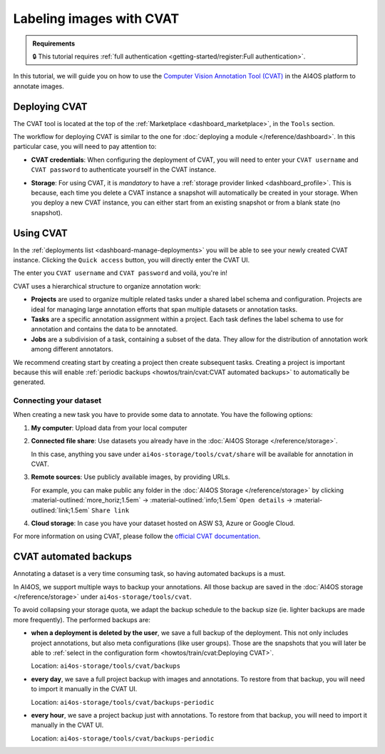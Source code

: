 .. _labeling-images-with-cvat:

Labeling images with CVAT
=========================

.. admonition:: Requirements
   :class: info

   🔒 This tutorial requires :ref:`full authentication <getting-started/register:Full authentication>`.

In this tutorial, we will guide you on how to use the `Computer Vision Annotation Tool (CVAT) <https://www.cvat.ai/>`__ in the AI4OS platform to annotate images.

Deploying CVAT
--------------

The CVAT tool is located at the top of the :ref:`Marketplace <dashboard_marketplace>`, in the ``Tools`` section.

The workflow for deploying CVAT is similar to the one for :doc:`deploying a module </reference/dashboard>`.
In this particular case, you will need to pay attention to:

* **CVAT credentials**:
  When configuring the deployment of CVAT, you will need to enter your ``CVAT username``  and ``CVAT password`` to authenticate yourself in the CVAT instance.

* **Storage**:
  For using CVAT, it is *mandatory* to have a :ref:`storage provider linked <dashboard_profile>`.
  This is because, each time you delete a CVAT instance a snapshot will automatically be created in your storage.
  When you deploy a new CVAT instance, you can either start from an existing snapshot or from a blank state (no snapshot).

  .. image:: /_static/images/dashboard/storage-cvat-snapshots.png


Using CVAT
----------

In the :ref:`deployments list <dashboard-manage-deployments>` you will be able to see your newly created CVAT instance.
Clicking the ``Quick access`` button, you will directly enter the CVAT UI.

.. image:: /_static/images/endpoints/cvat-login.png

The enter you ``CVAT username``  and ``CVAT password`` and voilá, you're in!

.. image:: /_static/images/endpoints/cvat-projects.png


CVAT uses a hierarchical structure to organize annotation work:

- **Projects** are used to organize multiple related tasks under a shared label schema and configuration. Projects are ideal for managing large annotation efforts that span multiple datasets or annotation tasks.

- **Tasks** are a specific annotation assignment within a project. Each task defines the label schema to use for annotation and contains the data to be annotated.

- **Jobs** are a subdivision of a task, containing a subset of the data. They allow for the distribution of annotation work among different annotators.

We recommend creating start by creating a project then create subsequent tasks.
Creating a project is important because this will enable :ref:`periodic backups <howtos/train/cvat:CVAT automated backups>` to automatically be generated.

Connecting your dataset
^^^^^^^^^^^^^^^^^^^^^^^

When creating a new task you have to provide some data to annotate.
You have the following options:

1. **My computer**: Upload data from your local computer
2. **Connected file share**: Use datasets you already have in the :doc:`AI4OS Storage </reference/storage>`.

   In this case, anything you save under ``ai4os-storage/tools/cvat/share`` will be available for annotation in CVAT.

3. **Remote sources**: Use publicly available images, by providing URLs.

   For example, you can make public any folder in the :doc:`AI4OS Storage </reference/storage>` by clicking :material-outlined:`more_horiz;1.5em` → :material-outlined:`info;1.5em` ``Open details`` → :material-outlined:`link;1.5em` ``Share link``

4. **Cloud storage**: In case you have your dataset hosted on ASW S3, Azure or Google Cloud.


For more information on using CVAT, please follow the `official CVAT documentation <https://docs.cvat.ai/docs/>`__.

.. image:: /_static/images/endpoints/cvat-ai-screencast.gif
    :width: 1000px

CVAT automated backups
----------------------

Annotating a dataset is a very time consuming task, so having automated backups is a must.

In AI4OS, we support multiple ways to backup your annotations.
All those backup are saved in the :doc:`AI4OS storage </reference/storage>` under ``ai4os-storage/tools/cvat``.

To avoid collapsing your storage quota, we adapt the backup schedule to the backup size (ie. lighter backups are made more frequently).
The performed backups are:

* **when a deployment is deleted by the user**, we save a full backup of the deployment. This not only includes project annotations, but also meta configurations (like user groups).
  Those are the snapshots that you will later be able to :ref:`select in the configuration form <howtos/train/cvat:Deploying CVAT>`.

  Location:  ``ai4os-storage/tools/cvat/backups``

* **every day**, we save a full project backup with images and annotations.
  To restore from that backup, you will need to import it manually in the CVAT UI.

  Location:  ``ai4os-storage/tools/cvat/backups-periodic``

* **every hour**, we save a project backup just with annotations.
  To restore from that backup, you will need to import it manually in the CVAT UI.

  Location:  ``ai4os-storage/tools/cvat/backups-periodic``
